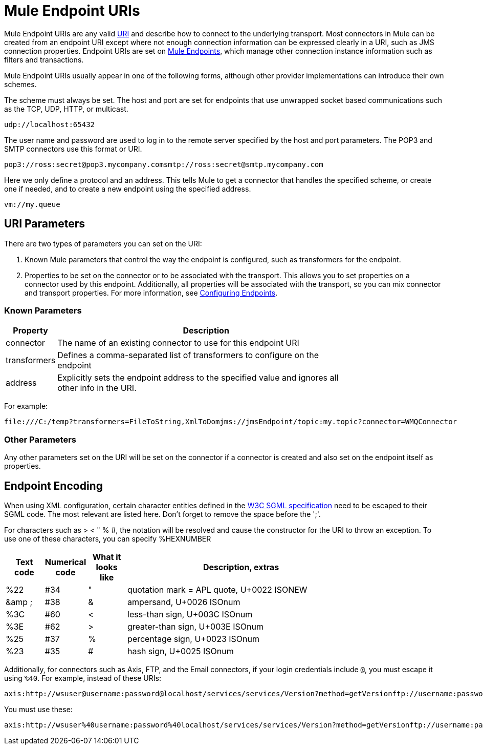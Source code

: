 = Mule Endpoint URIs

Mule Endpoint URIs are any valid http://java.sun.com/j2se/1.5.0/docs/api/java/net/URI.html[URI] and describe how to connect to the underlying transport. Most connectors in Mule can be created from an endpoint URI except where not enough connection information can be expressed clearly in a URI, such as JMS connection properties. Endpoint URIs are set on link:/mule\-user\-guide/v/3\.2/configuring-endpoints[Mule Endpoints], which manage other connection instance information such as filters and transactions.

Mule Endpoint URIs usually appear in one of the following forms, although other provider implementations can introduce their own schemes.

The scheme must always be set. The host and port are set for endpoints that use unwrapped socket based communications such as the TCP, UDP, HTTP, or multicast.

[source]
----
udp://localhost:65432
----

The user name and password are used to log in to the remote server specified by the host and port parameters. The POP3 and SMTP connectors use this format or URI.

[source, code, linenums]
----
pop3://ross:secret@pop3.mycompany.comsmtp://ross:secret@smtp.mycompany.com
----


Here we only define a protocol and an address. This tells Mule to get a connector that handles the specified scheme, or create one if needed, and to create a new endpoint using the specified address.

[source, code, linenums]
----
vm://my.queue
----

== URI Parameters

There are two types of parameters you can set on the URI:

. Known Mule parameters that control the way the endpoint is configured, such as transformers for the endpoint.
. Properties to be set on the connector or to be associated with the transport. This allows you to set properties on a connector used by this endpoint. Additionally, all properties will be associated with the transport, so you can mix connector and transport properties. For more information, see link:/mule\-user\-guide/v/3\.2/configuring-endpoints[Configuring Endpoints].

=== Known Parameters

[%header,cols="10,90",width=80%]
|===
|Property |Description
|connector |The name of an existing connector to use for this endpoint URI
|transformers |Defines a comma-separated list of transformers to configure on the endpoint
|address |Explicitly sets the endpoint address to the specified value and ignores all other info in the URI.
|===

For example:

[source, code, linenums]
----
file:///C:/temp?transformers=FileToString,XmlToDomjms://jmsEndpoint/topic:my.topic?connector=WMQConnector
----

=== Other Parameters

Any other parameters set on the URI will be set on the connector if a connector is created and also set on the endpoint itself as properties.

== Endpoint Encoding

When using XML configuration, certain character entities defined in the http://www.w3.org/TR/REC-html40/sgml/entities.html[W3C SGML specification] need to be escaped to their SGML code. The most relevant are listed here. Don't forget to remove the space before the ';'.

For characters such as > < " % #, the notation will be resolved and cause the constructor for the URI to throw an exception. To use one of these characters, you can specify %HEXNUMBER

[%header,cols="10,10,10,60",width=80%]
|===
|Text code |Numerical code |What it looks like |Description, extras
|%22 |#34 |" |quotation mark = APL quote, U+0022 ISONEW
|&amp ; |#38 |& |ampersand, U+0026 ISOnum
|%3C |#60 |< |less-than sign, U+003C ISOnum
|%3E |#62 |> |greater-than sign, U+003E ISOnum
|%25 |#37 |% |percentage sign, U+0023 ISOnum
|%23 |#35 |# |hash sign, U+0025 ISOnum
|===

Additionally, for connectors such as Axis, FTP, and the Email connectors, if your login credentials include `@`, you must escape it using `%40`. For example, instead of these URIs:

[source, code, linenums]
----
axis:http://wsuser@username:password@localhost/services/services/Version?method=getVersionftp://username:password@ftpserversmtp://'sender@mydomain.com':'123456'@mailserver?address=QA
----

You must use these:

[source, code, linenums]
----
axis:http://wsuser%40username:password%40localhost/services/services/Version?method=getVersionftp://username:password%40ftpserversmtp://'sender%40mydomain.com':'123456'%40mailserver?address=QA
----
